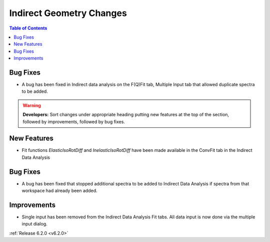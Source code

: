 =========================
Indirect Geometry Changes
=========================

.. contents:: Table of Contents
   :local:

Bug Fixes
#########
- A bug has been fixed in Indirect data analysis on the F(Q)Fit tab, Multiple Input tab that allowed duplicate spectra to be added.

.. warning:: **Developers:** Sort changes under appropriate heading
    putting new features at the top of the section, followed by
    improvements, followed by bug fixes.

New Features
############

- Fit functions `ElasticIsoRotDiff` and `InelasticIsoRotDiff` have been made available in the ConvFit tab in the Indirect Data Analysis

Bug Fixes
#########

- A bug has been fixed that stopped additional spectra to be added to Indirect Data Analysis if spectra from that workspace had already been added.

Improvements
############

- Single input has been removed from the Indirect Data Analysis Fit tabs. All data input is now done via the multiple input dialog.

:ref:`Release 6.2.0 <v6.2.0>`